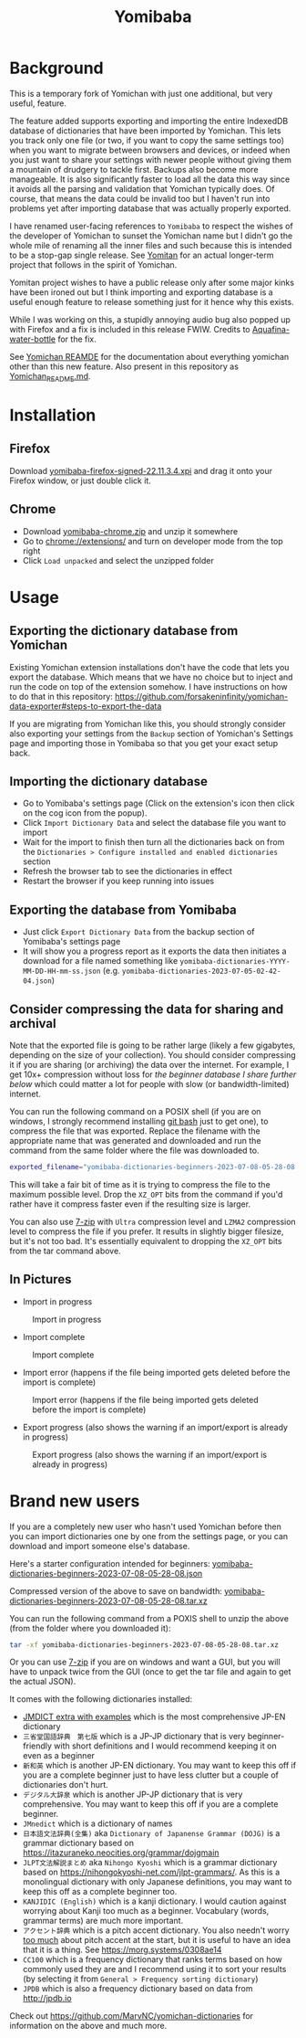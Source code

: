 #+title: Yomibaba

* Background

This is a temporary fork of Yomichan with just one additional, but very useful,
feature.

The feature added supports exporting and importing the entire IndexedDB
database of dictionaries that have been imported by Yomichan. This lets you
track only one file (or two, if you want to copy the same settings too) when
you want to migrate between browsers and devices, or indeed when you just want
to share your settings with newer people without giving them a mountain of
drudgery to tackle first. Backups also become more manageable. It is also
significantly faster to load all the data this way since it avoids all the
parsing and validation that Yomichan typically does. Of course, that means the
data could be invalid too but I haven't run into problems yet after importing
database that was actually properly exported.

I have renamed user-facing references to =Yomibaba= to respect the wishes of
the developer of Yomichan to sunset the Yomichan name but I didn't go the whole
mile of renaming all the inner files and such because this is intended to be a
stop-gap single release. See [[https://github.com/themoeway/yomitan/][Yomitan]] for an actual longer-term project that
follows in the spirit of Yomichan.

Yomitan project wishes to have a public release only after some major kinks
have been ironed out but I think importing and exporting database is a useful
enough feature to release something just for it hence why this exists.

While I was working on this, a stupidly annoying audio bug also popped up with
Firefox and a fix is included in this release FWIW. Credits to
[[https://github.com/themoeway/yomitan/pull/186/commits/1ad09c47fbda0bf6182dc06315ab1030cc66c0ad][Aquafina-water-bottle]] for the fix.

See [[https://github.com/FooSoft/yomichan#readme][Yomichan REAMDE]] for the documentation about everything yomichan other than
this new feature. Also present in this repository as [[file:Yomichan_README.md][Yomichan_README.md]].

* Installation

** Firefox

Download [[https://github.com/forsakeninfinity/yomibaba/releases/download/22.11.3.4/yomibaba-firefox-signed-22.11.3.4.xpi][yomibaba-firefox-signed-22.11.3.4.xpi]] and drag it onto your Firefox window, or
just double click it.

** Chrome

+ Download [[https://github.com/forsakeninfinity/yomibaba/releases/download/22.11.3.4/yomibaba-chrome.zip][yomibaba-chrome.zip]] and unzip it somewhere
+ Go to chrome://extensions/ and turn on developer mode from the top right
+ Click =Load unpacked= and select the unzipped folder

* Usage

** Exporting the dictionary database from Yomichan

Existing Yomichan extension installations don't have the code that lets you
export the database. Which means that we have no choice but to inject and run
the code on top of the extension somehow. I have instructions on how to do that
in this repository:
https://github.com/forsakeninfinity/yomichan-data-exporter#steps-to-export-the-data

If you are migrating from Yomichan like this, you should strongly consider also
exporting your settings from the =Backup= section of Yomichan's Settings page
and importing those in Yomibaba so that you get your exact setup back.

** Importing the dictionary database

- Go to Yomibaba's settings page (Click on the extension's icon then click on
  the cog icon from the popup).
- Click =Import Dictionary Data= and select the database file you want to import
- Wait for the import to finish then turn all the dictionaries back on from the
  =Dictionaries > Configure installed and enabled dictionaries= section
- Refresh the browser tab to see the dictionaries in effect
- Restart the browser if you keep running into issues

** Exporting the database from Yomibaba

- Just click =Export Dictionary Data= from the backup section of Yomibaba's settings page
- It will show you a progress report as it exports the data then initiates a
  download for a file named something like
  =yomibaba-dictionaries-YYYY-MM-DD-HH-mm-ss.json=
  (e.g. =yomibaba-dictionaries-2023-07-05-02-42-04.json=)

** Consider compressing the data for sharing and archival

Note that the exported file is going to be rather large (likely a few
gigabytes, depending on the size of your collection). You should consider
compressing it if you are sharing (or archiving) the data over the
internet. For example, I get 10x+ compression without loss for [[* Brand new users][the beginner
database I share further below]] which could matter a lot for people with slow
(or bandwidth-limited) internet.

You can run the following command on a POSIX shell (if you are on windows, I
strongly recommend installing [[https://git-scm.com/download/win][git bash]] just to get one), to compress the file
that was exported. Replace the filename with the appropriate name that was
generated and downloaded and run the command from the same folder where the
file was downloaded to.
#+begin_src sh
exported_filename="yomibaba-dictionaries-beginners-2023-07-08-05-28-08.json"; XZ_OPT="-9e -T0" tar -Jcvf "${exported_filename%.json}.tar.xz" "$exported_filename"
#+end_src

This will take a fair bit of time as it is trying to compress the file to the
maximum possible level. Drop the =XZ_OPT= bits from the command if you'd rather
have it compress faster even if the resulting size is larger.

You can also use [[https://www.7-zip.org/][7-zip]] with =Ultra= compression level and =LZMA2= compression
level to compress the file if you prefer. It results in slightly bigger
filesize, but it's not too bad. It's essentially equivalent to dropping the
=XZ_OPT= bits from the tar command above.

** In Pictures

+ Import in progress
#+CAPTION: Import in progress
[[./img/import_progress.png]]

+ Import complete
#+CAPTION: Import complete
[[./img/import_complete.png]]

+ Import error (happens if the file being imported gets deleted before the import is complete)
#+CAPTION: Import error (happens if the file being imported gets deleted before the import is complete)
[[./img/import_error.png]]

+ Export progress (also shows the warning if an import/export is already in progress)
#+CAPTION: Export progress (also shows the warning if an import/export is already in progress)
[[./img/export_progress.png]]

* Brand new users

If you are a completely new user who hasn't used Yomichan before then you can
import dictionaries one by one from the settings page, or you can download and
import someone else's database.

Here's a starter configuration intended for beginners:
[[https://drive.google.com/file/d/1zLLsyB1MZ_HDdRLVceyjImqH-rQOWy2f/view?usp=sharing][yomibaba-dictionaries-beginners-2023-07-08-05-28-08.json]]

Compressed version of the above to save on bandwidth:
[[https://drive.google.com/file/d/1cGIiqaAQ_AaXaTjfhrINw-rJwz9li7nK/view?usp=sharing][yomibaba-dictionaries-beginners-2023-07-08-05-28-08.tar.xz]]

You can run the following command from a POXIS shell to unzip the above (from
the folder where you downloaded it):
#+begin_src sh
tar -xf yomibaba-dictionaries-beginners-2023-07-08-05-28-08.tar.xz
#+end_src

Or you can use [[https://www.7-zip.org/][7-zip]] if you are on windows and want a GUI, but you will have to
unpack twice from the GUI (once to get the tar file and again to get the actual
JSON).

It comes with the following dictionaries installed:
+ [[https://github.com/aquafina-water-bottle/jmdict-english-yomichan][JMDICT extra with examples]] which is the most comprehensive JP-EN dictionary
+ =三省堂国語辞典　第七版= which is a JP-JP dictionary that is very
  beginner-friendly with short definitions and I would recommend keeping it on
  even as a beginner
+ =新和英= which is another JP-EN dictionary. You may want to keep this off if
  you are a complete beginner just to have less clutter but a couple of
  dictionaries don't hurt.
+ =デジタル大辞泉= which is another JP-JP dictionary that is very
  comprehensive. You may want to keep this off if you are a complete beginner.
+ =JMnedict= which is a dictionary of names
+ =日本語文法辞典(全集)= aka =Dictionary of Japanense Grammar (DOJG)= is a
  grammar dictionary based on
  https://itazuraneko.neocities.org/grammar/dojgmain
+ =JLPT文法解説まとめ= aka =Nihongo Kyoshi= which is a grammar dictionary based
  on https://nihongokyoshi-net.com/jlpt-grammars/. As this is a monolingual
  dictionary with only Japanese definitions, you may want to keep this off as a
  complete beginner too.
+ =KANJIDIC (English)= which is a kanji dictionary. I would caution against
  worrying about Kanji too much as a beginner. Vocabulary (words, grammar
  terms) are much more important.
+ =アクセント辞典= which is a pitch accent dictionary. You also needn't worry
  _too much_ about pitch accent at the start, but it is useful to have an idea
  that it is a thing. See https://morg.systems/0308ae14
+ =CC100= which is a frequency dictionary that ranks terms based on how
  commonly used they are and I recommend using it to sort your results
  (by selecting it from =General > Frequency sorting dictionary=)
+ =JPDB= which is also a frequency dictionary based on data from http://jpdb.io

Check out https://github.com/MarvNC/yomichan-dictionaries for information on
the above and much more.

